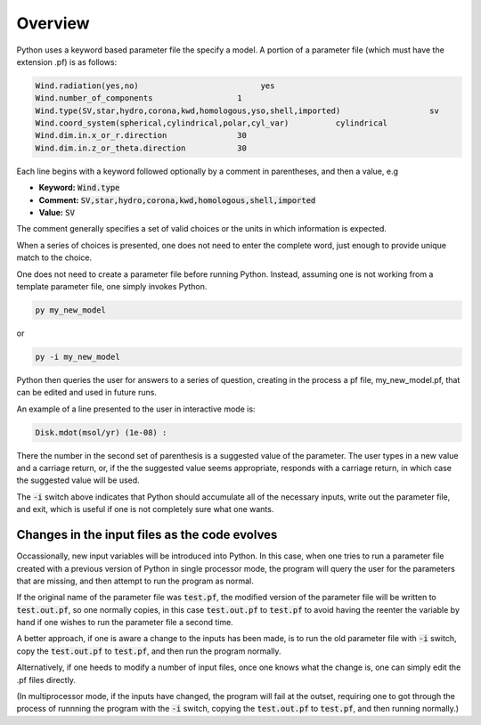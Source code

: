 Overview
########

Python uses a keyword based parameter file the specify a model.   A portion of a parameter file (which must have the extension .pf) is as follows:

.. code::

   Wind.radiation(yes,no)                          yes
   Wind.number_of_components                  1
   Wind.type(SV,star,hydro,corona,kwd,homologous,yso,shell,imported)                   sv
   Wind.coord_system(spherical,cylindrical,polar,cyl_var)          cylindrical
   Wind.dim.in.x_or_r.direction               30
   Wind.dim.in.z_or_theta.direction           30


Each line begins with a keyword followed optionally by a comment in parentheses, and then a value, e.g

* **Keyword:** :code:`Wind.type`
* **Comment:** :code:`SV,star,hydro,corona,kwd,homologous,shell,imported`
* **Value:** :code:`SV`

The comment generally specifies a set of valid choices or the units in which information is expected.

When a series of choices is presented, one does not need to enter the complete word, just enough to provide unique match to the choice.

One does not need to create a parameter file before running Python.
Instead, assuming one is not working from a template parameter file, one simply invokes Python.

.. code:: console

   py my_new_model

or

.. code:: console

   py -i my_new_model


Python then queries the user for answers to a series of question, creating in the process a pf file, my_new_model.pf,
that can be edited and used in future runs.

An example of a line presented to the user in interactive mode is:

.. code::

   Disk.mdot(msol/yr) (1e-08) :

There the number in the second set of parenthesis is a suggested value of the parameter.
The user types in a new value and a carriage return, or, if the the suggested value seems appropriate,
responds with a carriage return, in which case the suggested value will be used.

The :code:`-i` switch above indicates that Python should accumulate all of the necessary inputs, write out the parameter file,
and exit, which is useful if one is not completely sure what one wants.


Changes in the input files as the code evolves
----------------------------------------------

Occassionally, new input variables will be introduced into Python.  In this case, when one tries to run a parameter file 
created with a previous version of Python in single processor mode, the program will query the user for the parameters that are missing, and then
attempt to run the program as normal. 

If the original name of the parameter file was :code:`test.pf`, the modified version of the parameter file will be written to  :code:`test.out.pf`, so
one normally copies, in this case :code:`test.out.pf` to  :code:`test.pf` to avoid having the reenter the variable by hand if one wishes to run the parameter file a second time.

A better approach, if one is aware a change to the inputs has been made, is to run the old parameter file with :code:`-i` switch, copy the :code:`test.out.pf` to  :code:`test.pf`, and then
run the program normally.

Alternatively, if one heeds to modify a number of input files, once one knows what the change is, one can simply edit the .pf files directly.

(In multiprocessor mode, if the inputs have changed, the program will fail at the outset, requiring one to got through the process of runnning the program with  the  :code:`-i` switch, copying the :code:`test.out.pf` 
to  :code:`test.pf`, and then running normally.)

